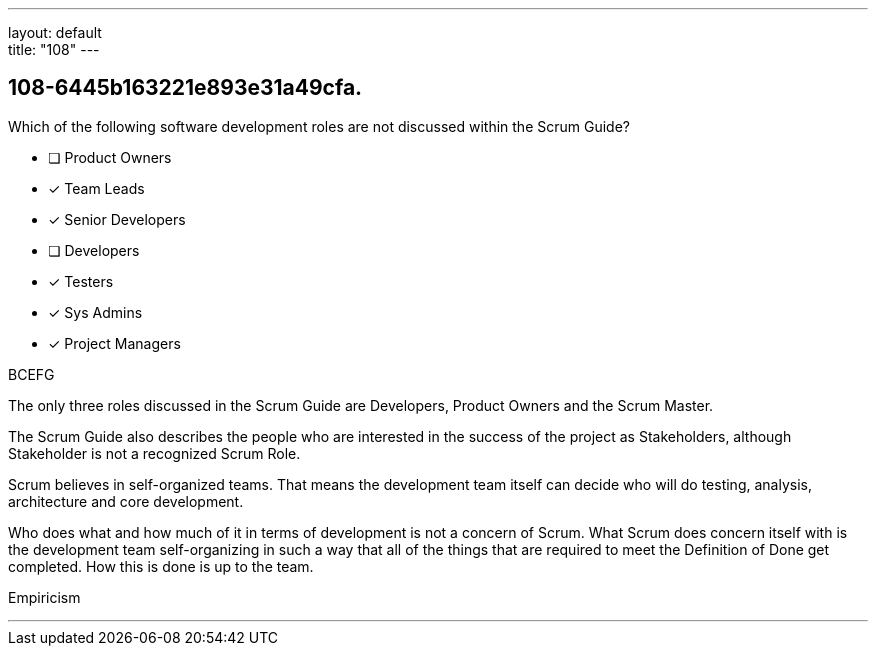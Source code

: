 ---
layout: default + 
title: "108"
---


[#question]
== 108-6445b163221e893e31a49cfa.

****

[#query]
--
Which of the following software development roles are not discussed within the Scrum Guide?
--

[#list]
--
* [ ] Product Owners
* [*] Team Leads
* [*] Senior Developers
* [ ] Developers
* [*] Testers
* [*] Sys Admins
* [*] Project Managers

--
****

[#answer]
BCEFG

[#explanation]
--
The only three roles discussed in the Scrum Guide are Developers, Product Owners and the Scrum Master.

The Scrum Guide also describes the people who are interested in the success of the project as Stakeholders, although Stakeholder is not a recognized Scrum Role.

Scrum believes in self-organized teams. That means the development team itself can decide who will do testing, analysis, architecture and core development.

Who does what and how much of it in terms of development is not a concern of Scrum. What Scrum does concern itself with is the development team self-organizing in such a way that all of the things that are required to meet the Definition of Done get completed. How this is done is up to the team.
--

[#ka]
Empiricism

'''

